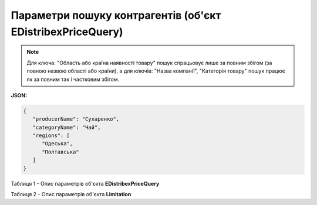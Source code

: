 #########################################################################
**Параметри пошуку контрагентів (об'єкт EDistribexPriceQuery)**
#########################################################################

.. note::
   Для ключа: "Область або країна наявності товару" пошук спрацьовує лише за повним збігом (за повною назвою області або країни), а для ключів: "Назва компанії", "Категорія товару" пошук працює як за повним так і частковим збігом.

**JSON:**

.. code:: json

   {
      "producerName": "Сухаренко",
      "categoryName": "Чай",
      "regions": [
         "Одеська",
         "Полтавська"
      ]
   }

Таблиця 1 - Опис параметрів об'єкта **EDistribexPriceQuery**

.. csv-table:: 
  :file: for_csv/EDistribexPriceQuery.csv
  :widths:  1, 12, 41
  :header-rows: 1
  :stub-columns: 0

Таблиця 2 - Опис параметрів об'єкта **Limitation**

.. csv-table:: 
  :file: ../../../API_ETTN/Methods/EveryBody/for_csv/Limitation.csv
  :widths:  1, 7, 12, 41
  :header-rows: 1
  :stub-columns: 0